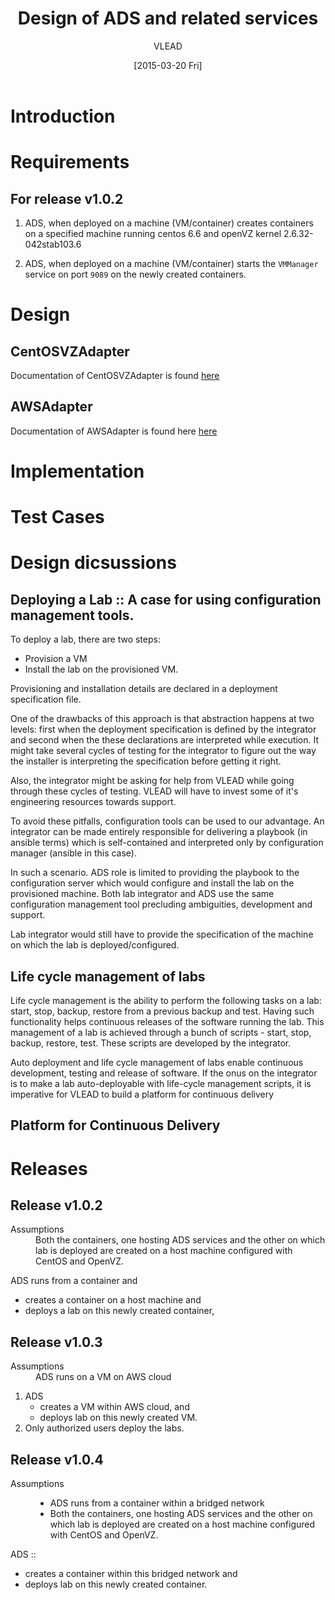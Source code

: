 #+TITLE: Design of ADS and related services
#+Author: VLEAD
#+Date: [2015-03-20 Fri]

* Introduction

* Requirements
** For release v1.0.2
  1. ADS, when deployed on a machine (VM/container) creates containers on a
     specified machine running centos 6.6 and openVZ kernel 2.6.32-042stab103.6

  2. ADS, when deployed on a machine (VM/container) starts the =VMManager=
     service on port =9089= on the newly created containers.

* Design
** CentOSVZAdapter
   Documentation of CentOSVZAdapter is found [[./docs/CentOSVZAdapter.org][here]]
** AWSAdapter
   Documentation of AWSAdapter is found here [[./docs/AWSAdapter.org][here]]
* Implementation
* Test Cases

* Design dicsussions

** Deploying a Lab :: A case for using configuration management tools.
   To deploy a lab, there are two steps: 
   + Provision a VM
   + Install the lab on the provisioned VM.

   Provisioning and installation details are declared in a deployment
   specification file.

   One of the drawbacks of this approach is that abstraction happens at two
   levels: first when the deployment specification is defined by the integrator
   and second when the these declarations are interpreted while execution.  It
   might take several cycles of testing for the integrator to figure out the
   way the installer is interpreting the specification before getting it right.

   Also, the integrator might be asking for help from VLEAD while going through
   these cycles of testing.  VLEAD will have to invest some of it's engineering
   resources towards support. 

   To avoid these pitfalls, configuration tools can be used to our advantage.
   An integrator can be made entirely responsible for delivering a playbook (in
   ansible terms) which is self-contained and interpreted only by configuration
   manager (ansible in this case).

   In such a scenario. ADS role is limited to providing the playbook to the
   configuration server which would configure and install the lab on the
   provisioned machine.  Both lab integrator and ADS use the same configuration
   management tool precluding ambiguities, development and support.

   Lab integrator would still have to provide the specification of the machine
   on which the lab is deployed/configured.

** Life cycle management of labs
   Life cycle management is the ability to perform the following tasks on a
   lab: start, stop, backup, restore from a previous backup and test.  Having
   such functionality helps continuous releases of the software running the
   lab.  This management of a lab is achieved through a bunch of scripts -
   start, stop, backup, restore, test. These scripts are developed by the
   integrator.

   Auto deployment and life cycle management of labs enable continuous
   development, testing and release of software.  If the onus on the integrator
   is to make a lab auto-deployable with life-cycle management scripts, it is
   imperative for VLEAD to build a platform for continuous delivery
   
** Platform for Continuous Delivery

* Releases
** Release v1.0.2 
   + Assumptions :: Both the containers, one hosting ADS services and the other
                    on which lab is deployed are created on a host machine
                    configured with CentOS and OpenVZ.

   ADS runs from a container and
   + creates a container on a host machine and
   + deploys a lab on this newly created container,
   

** Release v1.0.3
  + Assumptions :: ADS runs on a VM on AWS cloud

  1. ADS
     + creates a VM within AWS cloud, and 
     + deploys lab on this newly created VM.
  2. Only authorized users deploy the labs.


** Release v1.0.4
   + Assumptions :: 
     - ADS runs from a container within a bridged network
     - Both the containers, one hosting ADS services and the other on which lab
       is deployed are created on a host machine configured with CentOS and
       OpenVZ.
  ADS ::
   + creates a container within this bridged network and 
   + deploys lab on this newly created container.

 
